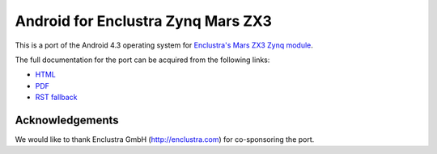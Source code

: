Android for Enclustra Zynq Mars ZX3
===================================

This is a port of the Android 4.3 operating system for `Enclustra's Mars ZX3 Zynq module <http://www.enclustra.com/en/products/system-on-chip-modules/mars-zx3/>`_.

The full documentation for the port can be acquired from the following links:

* `HTML <https://android-for-enclustra-mars-zx3-zynq-module.readthedocs.org/en/latest/>`_
* `PDF <https://media.readthedocs.org/pdf/android-for-enclustra-mars-zx3-zynq-module/latest/android-for-enclustra-mars-zx3-zynq-module.pdf>`_
* `RST fallback <https://github.com/antmicro/android_mars_zx3/blob/master/doc/source/introduction.rst>`_

Acknowledgements
----------------

We would like to thank Enclustra GmbH (http://enclustra.com) for co-sponsoring the port.

